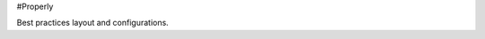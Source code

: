 #Properly

.. image:: https://github.com/geirem/properly/actions/workflows/python-app.yml/badge.svg
   :target: https://github.com/geirem/properly/actions/workflows/python-app.yml
   :alt: Build Status

Best practices layout and configurations.
